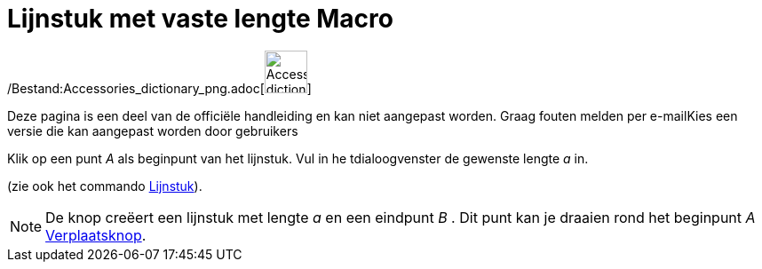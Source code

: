 = Lijnstuk met vaste lengte Macro
:page-en: tools/Segment_with_Given_Length_Tool
ifdef::env-github[:imagesdir: /nl/modules/ROOT/assets/images]

/Bestand:Accessories_dictionary_png.adoc[image:48px-Accessories_dictionary.png[Accessories
dictionary.png,width=48,height=48]]

Deze pagina is een deel van de officiële handleiding en kan niet aangepast worden. Graag fouten melden per
e-mail[.mw-selflink .selflink]##Kies een versie die kan aangepast worden door gebruikers##

Klik op een punt _A_ als beginpunt van het lijnstuk. Vul in he tdialoogvenster de gewenste lengte _a_ in.

(zie ook het commando xref:/commands/Lijnstuk.adoc[Lijnstuk]).

[NOTE]
====

De knop creëert een lijnstuk met lengte _a_ en een eindpunt _B_ . Dit punt kan je draaien rond het beginpunt _A_
xref:/Verplaatsknop.adoc[Verplaatsknop].

====

